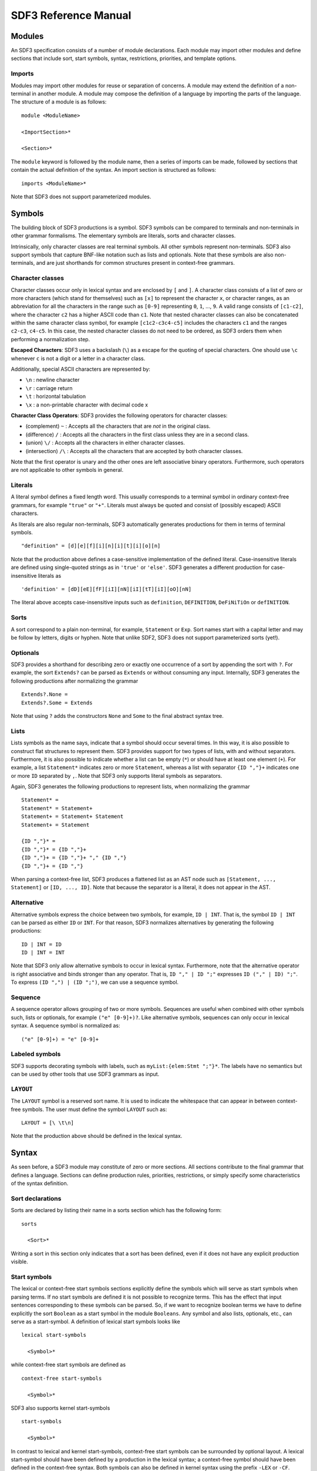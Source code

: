 .. highlight:: sdf3

.. _sdf3-reference:

===========================
SDF3 Reference Manual
===========================

Modules
~~~~~~~

An SDF3 specification consists of a number of module declarations. Each
module may import other modules and define sections that include sort, start
symbols, syntax, restrictions, priorities, and template options.

Imports
^^^^^^^

Modules may import other modules for reuse or separation of concerns. A
module may extend the definition of a non-terminal in another module. A
module may compose the definition of a language by importing the parts
of the language. The structure of a module is as follows:

::

    module <ModuleName>

    <ImportSection>*

    <Section>*

The ``module`` keyword is followed by the module name, then a series of
imports can be made, followed by sections that contain the actual
definition of the syntax. An import section is structured as follows:

::

    imports <ModuleName>*

Note that SDF3 does not support parameterized modules.

Symbols
~~~~~~~

The building block of SDF3 productions is a symbol. SDF3 symbols can
be compared to terminals and non-terminals in other grammar formalisms. The
elementary symbols are literals, sorts and character classes.

Intrinsically, only character classes are real terminal symbols. All other symbols
represent non-terminals. SDF3 also support symbols that capture BNF-like notation
such as lists and optionals. Note that these symbols are also non-terminals, and
are just shorthands for common structures present in context-free grammars.

Character classes
^^^^^^^^^^^^^^^^^

Character classes occur only in lexical syntax and are enclosed by ``[`` and ``]``.
A character class consists of a list of zero or more characters (which stand for
themselves) such as ``[x]`` to represent the character ``x``,  or character ranges,
as an abbreviation for all the characters in the range such as ``[0-9]`` representing
``0``, ``1``, ..., ``9``. A valid range consists of ``[c1-c2]``, where the character
``c2`` has a higher ASCII code than ``c1``. Note that nested character classes can also
be concatenated within the same character class symbol, for example ``[c1c2-c3c4-c5]``
includes the characters ``c1`` and the ranges ``c2-c3``, ``c4-c5``. In this case,
the nested character classes do not need to be ordered, as SDF3 orders them when
performing a normalization step.

**Escaped Characters**: SDF3 uses a backslash (``\``) as a escape for the quoting
of special characters. One should use ``\c`` whenever ``c`` is not a digit or a letter
in a character class.

Additionally, special ASCII characters are represented by:

- ``\n`` : newline character
- ``\r`` : carriage return
- ``\t`` : horizontal tabulation
- ``\x`` : a non-printable character with decimal code x

**Character Class Operators**: SDF3 provides the following operators for character
classes:

- (complement) ``~`` : Accepts all the characters that are *not* in the original class.
- (difference) ``/`` : Accepts all the characters in the first class unless they are in a second class.
- (union) ``\/`` : Accepts all the characters in either character classes.
- (intersection) ``/\`` : Accepts all the characters that are accepted by both character classes.

Note that the first operator is unary and the other ones are left associative binary
operators. Furthermore, such operators are not applicable to other symbols in general.

Literals
^^^^^^^^

A literal symbol defines a fixed length word. This usually corresponds to a
terminal symbol in ordinary context-free grammars, for example ``"true"`` or
``"+"``. Literals must always be quoted and consist of (possibly escaped)
ASCII characters.

As literals are also regular non-terminals, SDF3 automatically generates productions
for them in terms of terminal symbols.

::

     "definition" = [d][e][f][i][n][i][t][i][o][n]

Note that the production above defines a case-sensitive implementation of the
defined literal. Case-insensitive literals are defined using single-quoted strings
as in ``'true'`` or ``'else'``. SDF3 generates a different production for
case-insensitive literals as

::

     'definition' = [dD][eE][fF][iI][nN][iI][tT][iI][oO][nN]

The literal above accepts case-insensitive inputs such as
``definition``, ``DEFINITION``, ``DeFiNiTiOn`` or ``defINITION``.

Sorts
^^^^^

A sort correspond to a plain non-terminal, for example, ``Statement`` or ``Exp``.
Sort names start with a capital letter and may be follow by letters, digits or
hyphen. Note that unlike SDF2, SDF3 does not support parameterized sorts (yet!).

Optionals
^^^^^^^^^

SDF3 provides a shorthand for describing zero or exactly one occurrence of a sort
by appending the sort with ``?``. For example, the sort ``Extends?`` can be parsed
as ``Extends`` or without consuming any input. Internally, SDF3 generates the
following productions after normalizing the grammar

::

     Extends?.None =
     Extends?.Some = Extends

Note that using ``?`` adds the constructors ``None`` and ``Some`` to the final
abstract syntax tree.

Lists
^^^^^

Lists symbols as the name says, indicate that a symbol should occur several times.
In this way, it is also possible to construct flat structures to represent them.
SDF3 provides support for two types of lists, with and without separators.
Furthermore, it is also possible to indicate whether a list can be empty (``*``) or
should have at least one element (``+``). For example, a list ``Statement*`` indicates
zero or more ``Statement``, whereas a list with separator ``{ID ","}+`` indicates one
or more ``ID`` separated by ``,``. Note that SDF3 only supports literal symbols as
separators.

Again, SDF3 generates the following productions to represent lists, when normalizing
the grammar

::

     Statement* =
     Statement* = Statement+
     Statement+ = Statement+ Statement
     Statement+ = Statement

     {ID ","}* =
     {ID ","}* = {ID ","}+
     {ID ","}+ = {ID ","}+ "," {ID ","}
     {ID ","}+ = {ID ","}

When parsing a context-free list, SDF3 produces a flattened list as an AST node such as
``[Statement, ..., Statement]`` or ``[ID, ..., ID]``. Note that because the separator
is a literal, it does not appear in the AST.

Alternative
^^^^^^^^^^^

Alternative symbols express the choice between two symbols, for example, ``ID | INT``. That is,
the symbol ``ID | INT`` can be parsed as either ``ID`` or ``INT``. For that reason,
SDF3 normalizes alternatives by generating the following productions:

::

     ID | INT = ID
     ID | INT = INT

Note that SDF3 only allow alternative symbols to occur in lexical syntax. Furthermore,
note that the alternative operator is right associative and binds stronger than any operator.
That is, ``ID "," | ID ";"`` expresses ``ID ("," | ID) ";"``. To express
``(ID ",") | (ID ";")``, we can use a sequence symbol.

Sequence
^^^^^^^^

A sequence operator allows grouping of two or more symbols. Sequences are useful
when combined with other symbols such, lists or optionals, for example ``("e" [0-9]+)?``.
Like alternative symbols, sequences can only occur in lexical syntax. A sequence
symbol is normalized as:

::

     ("e" [0-9]+) = "e" [0-9]+

Labeled symbols
^^^^^^^^^^^^^^^

SDF3 supports decorating symbols with labels, such as ``myList:{elem:Stmt ";"}*``.
The labels have no semantics but can be used by other tools that use SDF3 grammars
as input.

``LAYOUT``
^^^^^^^^^^

The ``LAYOUT`` symbol is a reserved sort name. It is used to indicate the whitespace
that can appear in between context-free symbols. The user must define the symbol
``LAYOUT`` such as:

::

     LAYOUT = [\ \t\n]

Note that the production above should be defined in the lexical syntax.

Syntax
~~~~~~

As seen before, a SDF3 module may constitute of zero or more sections. All sections
contribute to the final grammar that defines a language. Sections can define
production rules, priorities, restrictions, or simply specify some characteristics
of the syntax definition.

Sort declarations
^^^^^^^^^^^^^^^^^

Sorts are declared by listing their name in a sorts section which has
the following form:

::

    sorts

      <Sort>*

Writing a sort in this section only indicates that a sort has been defined, even if
it does not have any explicit production visible.

Start symbols
^^^^^^^^^^^^^

The lexical or context-free start symbols sections explicitly define the
symbols which will serve as start symbols when parsing terms. If no
start symbols are defined it is not possible to recognize terms. This
has the effect that input sentences corresponding to these symbols can
be parsed. So, if we want to recognize boolean terms we have to define
explicitly the sort ``Boolean`` as a start symbol in the module
``Booleans``. Any symbol and also lists, optionals, etc., can serve as a
start-symbol. A definition of lexical start symbols looks like

::

    lexical start-symbols

      <Symbol>*

while context-free start symbols are defined as

::

    context-free start-symbols

      <Symbol>*

SDF3 also supports kernel start-symbols

::

    start-symbols

      <Symbol>*


In contrast to lexical and kernel start-symbols, context-free start symbols can be
surrounded by optional layout. A lexical start-symbol should have been defined
by a production in the lexical syntax; a context-free symbol should have been
defined in the context-free syntax. Both symbols can also be defined in kernel syntax
using the prefix ``-LEX`` or ``-CF``.

Lexical syntax
^^^^^^^^^^^^^^

The lexical syntax usually describes the low level structure of programs
(often referred to as lexical tokens.) However, in SDF3 the token
concept is not really relevant, since only character classes are
terminals. The lexical syntax sections in SDF3 are simply a convenient
notation for the low level syntax of a language. The ``LAYOUT`` symbol
should also be defined in a lexical syntax section. A lexical syntax
consists of a list of productions.

Lexical syntax is described as follows:

::

    lexical syntax

      <Production>*

An example of a production in lexical syntax:

::

    lexical syntax

      BinaryConst = [0-1]+

Context-free syntax
^^^^^^^^^^^^^^^^^^^

The context-free syntax describes the more high-level syntactic
structure of sentences in a language. A context-free syntax contains a
list of productions. Elements of the right-hand side of a context-free
production are pre-processed in a normalization step before parser generation
that adds the ``LAYOUT?`` symbol between any two symbols. Context-free syntax
has the form:

::

    context-free syntax

      <Production>*

An example production rule:

::

    context-free syntax

      Block.Block = "{" Statement* "}"

SDF3 automatically allows for layout to be present between the symbols
of a rule. This means that a fragment such as:

::

    {

    }

will still be recognized as a block (assuming that the newline and
line-feed characters are defined as layout).

Kernel syntax
^^^^^^^^^^^^^

The rules from context-free and lexical syntax are translated into kernel syntax
by the SDF3 normalizer. When writing kernel syntax, one has more control over the
layout between symbols of a production.

As part of normalization, among other things, SDF3 renames each symbol in the
lexical syntax to include the suffix ``-LEX`` and each symbol in the context-free
syntax to include the suffix ``-CF``. For example, the two productions above
written in kernel syntax look like

::

    syntax

      Block-CF.Block  = "{" LAYOUT?-CF Statement*-CF LAYOUT?-CF "}"
      BinaryConst-LEX = [0-1]+

Literals and character-classes are lexical by definition, thus they do not need any
suffix. Note that each symbol in kernel syntax is uniquely identified by its full
name including ``-CF`` and ``-LEX``. That is, two symbols named ``Block-CF`` and
``Block`` are different, if both occur in kernel syntax. However, ``Block-CF`` is
the same symbol as ``Block`` if the latter appears in a context-free syntax section.

As mentioned before, layout can only occur in between symbols if explicitly
specified. For example, the production

::

    syntax

      Block-CF.Block  = "{" Statement*-CF LAYOUT?-CF "}"

does not allow layout to occur in between the opening bracket and the list
of statements. This means that a fragment such as:

::

    {
      x = 1;
    }

would not be recognized as a block.

Productions
^^^^^^^^^^^

The basic building block of syntax sections is the production.
The left-hand side of a regular production rule can
be either just a symbol or a symbol followed by ``.`` and a constructor
name. The right-hand side consists of zero or more symbols. Both sides
are separated by ``=``:

::

    <Symbol>               = <Symbol>*
    <Symbol>.<Constructor> = <Symbol>*

A production is read as the definition. The symbol on the left-hand side
is defined by the right-hand side of the production.

Productions are used to describe lexical as well as context-free syntax.
Productions may also occur in priority sections, but might also be referred to
by its ``<Symbol>.<Constructor>``. All productions with the same symbol
together define the alternatives for that symbol.

Attributes
^^^^^^^^^^

The definition of lexical and context-free productions may be followed
by attributes that define additional (syntactic or semantic) properties
of that production. The attributes are written between curly brackets
after the right-hand side of a production. If a production has more than
one attribute they are separated by commas. Attributes have thus the
following form:

::

    <Sort>               = <Symbol>* { <Attribute1>, <Attribute2>, ...}
    <Sort>.<Constructor> = <Symbol>* { <Attribute1>, <Attribute2>, ...}

The following syntax-related attributes exist:

-  ``bracket`` is an important attribute in combination with priorities.
   For example, the *sdf2parenthesize* tool uses the ``bracket``
   attribute to find productions to add to a parse tree before pretty
   printing (when the tree violates priority constraints). Note that
   most of these tools demand the production with a ``bracket``
   attribute to have the shape: ``X = "(" X ")" {bracket}`` with any
   kind of bracket syntax but the ``X`` being the same symbol on the
   left-hand side and the right-hand side. The connection with
   priorities and associativity is that when a non-terminal is
   disambiguated using either of them, a production rule with the
   ``bracket`` attribute is probably also needed.
-  ``left``, ``right``, ``non-assoc``, ``assoc`` are disambiguation
   constructs used to define the associativity of productions. See
   associativity_.
-  ``prefer`` and ``avoid`` are disambiguation constructs to define
   preference of one derivation over others. See preferences_.
-  ``reject`` is a disambiguation construct that implements language
   difference. It is used for keyword reservation. See rejections_.

.. TODO: Talk about layout-sensitive parsing and layout sensitive attributes

Templates
~~~~~~~~~

Templates are a major change in SDF3 when comparing to SDF2. They are essential
when aiming to generate a nice pretty printer or generate proper syntactic code
completion templates. When generating such artifacts, a general production simply
introduces a whitespace in between symbols.

For example, when writing a grammar rule

::

    Statement.If = "if" "(" Exp ")" Exp "else" Exp

and pretty printing a valid program, we would get the text in a single line
separated by spaces, as:

.. figure:: images/pp-no-template.png
   :align: center

Furthermore, code completion would consider the same indentation when inserting
code snippets.

However, when using template productions such as

::

    Statement.If = <
      if (<Exp>)
        <Exp>
      else
        <Exp>>

We would get the following program.

.. figure:: images/pp-template.png
   :align: center

Again, code completion would also consider this indentation for proposals.

That is, in template productions, the surrounding layout is used to nicely pretty
print programs and its code completion suggestions.

Template Productions
^^^^^^^^^^^^^^^^^^^^

Template productions are an alternative way of defining productions.
Similarly, they consist of a left-hand side and a right-hand side
separated by ``=``. The left-hand side is the same as for productive
rules. The right-hand side is a template delimited by ``<`` and ``>``.
The template can contain zero or more symbols::

    <Sort>               = < <Symbol>* >
    <Sort>.<Constructor> = < <Symbol>* >

Alternatively, square brackets can be used to delimit a template::

    <Sort>               = [ <Symbol>* ]
    <Sort>.<Constructor> = [ <Symbol>* ]

The symbols in a template can either be placeholders or literal strings.
It is worth noting that:

-  placeholders need to be enclosed within the same delimiters (either
   ``<...>`` or ``[...]``) as the template ;
-  literal strings need not not be enclosed within quotation marks;
-  literal strings are tokenized on space characters (whitespace, tab);
-  additionally, literal strings are tokenized on boundaries between
   characters from the set given by the tokenize option, see the
   tokenize template option;
-  placeholders translate literally. If a separator containing any
   layout characters is given, the placeholder maps to a list with
   separator that strips the layout.

An example of a template rule::

    Exp.Addition = < <Exp> + <Exp> >

Here, the ``+`` symbol is a literal string and ``<Exp>`` is a
placeholder for sort ``Exp``.

Placeholders are of the form:

-  ``<Sort?>``: optional placeholder
-  ``<Sort*>``: repetition (0...n)
-  ``<Sort+>``: repetition (1...n)
-  ``<{Sort ","}*>``: repetition with separator

.. TODO Explain why one should use template productions.

Case-insensitive Literals
^^^^^^^^^^^^^^^^^^^^^^^^^

As we showed before, SDF3 allows defining case-insensitive literals as
single-quoted strings in regular productions. For example::

     Exp.If = 'if' "(" Exp ")" Exp 'else' Exp

accepts case-insensitive keywords for ``if`` and ``else`` such as
``if``, ``IF``, ``If``, ``else``, ``ELSE`` or ``ELsE``. However, to
generate case-insensitive literals from template productions, it is
necessary to add annotate these productions as case-insensitive. For
example, a template production::

     Exp.If = <
        if(<Exp>)
          <Exp>
        else
          <Exp>
     > {case-insensitive}

accepts the same input as the regular production mentioned before.

Moreover, lexical symbols can also be annotated as case-insensitive to parse as
such. The constructed abstract syntax tree contains lower-case symbols, but the
original term is preserved via origin-tracking. For example::

    ID = [a-zA-z][a-zA-Z0-9]* {case-insensitive}

can parse ``foo``, ``Foo``, ``FOo``, ``fOo``, ``foO``, ``fOO`` or
``FOO``. Whichever option generates a node ``"foo"`` in the abstract
syntax tree. By consulting the origin information on this node, it is
possible to know which term was used as input to the parser.

Template options
^^^^^^^^^^^^^^^^

Template options are options that are applied to the current file. A
template options section is structured as follows::

    template options

      <TemplateOption*>

Multiple template option sections are not supported. If multiple
template option sections are specified, the last one is used.

There are three kinds of template options.

**keyword**
  Convenient way for setting up lexical follow restrictions for keywords. See the section on follow restrictions for more information. The
  structure of the keyword option is as follows:

  ::

      keyword -/- <Pattern>

  This will add a follow restriction on the pattern for each keyword in
  the language. Keywords are automatically detected, any terminal that
  ends with an alphanumeric character is considered a keyword.

  Multiple keyword options are not supported. If multiple keyword options
  are specified, the last one is used.

  Note that this only sets up follow restrictions, rejection of keywords
  as identifiers still needs to be written manually.

**tokenize**
  Specifies which characters may have layout around them. The structure of a tokenize option is as follows:

  ::

      tokenize : "<Character*>"

  Consider the following grammar specification:

  ::

      template options

        tokenize : "("

      context-free syntax

        Exp.Call = <<ID>();>

  Because layout is allowed around the ``(`` and ``)`` characters, there
  may be layout between ``()`` and ``;`` in the template rule. If no
  tokenize option is specified, it defaults to the default value of
  ``()``.

  Multiple tokenize options are not supported. If multiple tokenize
  options are specified, the last one is used.

**reject**
  Convenient way for setting up reject rules for keywords. See the section
  on rejections_ for more information. The structure of the reject option
  is as follows:

  ::

      Symbol = keyword {attrs}

  where ``Symbol`` is the symbol to generate the rules for. Note that
  ``attrs`` can be include any attribute, but by using ``reject``, reject
  rules such as ``ID = "true" {reject}`` are generated for all keywords
  that appear in the templates.

  Multiple reject template options are not supported. If multiple reject
  template options are specified, the last one is used.

Disambiguation
~~~~~~~~~~~~~~

As we showed before, the semantics of SDF3 can be seen as two-staged.
First, the grammar generates all possible derivations. Second, the disambiguation
constructs remove a number of derivations that are not valid. Note that SDF3
actually performs some disambiguation when generating the parse table or during
parsing.

Rejections
^^^^^^^^^^

Rejections filter derivations. The semantics of a rejection is that the
set of valid derivations for the left-hand side of the production will
not contain the construction described on the right-hand side. In other
words, the language defined by the sort on the left-hand side has become
smaller, removing all the constructions generated by the rule on the
right-hand side. Disambiguation by ``reject`` occurs at parse time (mostly).

A rule can be marked as rejected by using the attribute ``{reject}``
after the rule:

::

    <Sort> = ... {reject}

The ``{reject}`` attribute works well for lexical rejections, especially
keyword reservation in the form of productions like :

::

    ID = "keyword" {reject}

Preferences
^^^^^^^^^^^

The preferences mechanism is another disambiguation filter that provides
a post parse filter to parse forests. The attributes ``prefer``
and ``avoid`` are the only disambiguation constructs that compare
alternative derivations after parsing.

The following definition assumes that derivations are represented using
parse forests with "packaged ambiguity nodes". This means that whenever
in a derivation there is a choice for several sub-derivations, at that
point a special choice node (ambiguity constructor) is placed with all
alternatives as children. We assume here that the ambiguity constructor
is always placed at the location where a choice is needed, and not
higher (i.e. a minimal parse forest representation). The preference
mechanism compares the top nodes of each alternative:

-  All alternative derivations that have ``avoid`` at the top node will
   be removed, but only if other alternatives derivations are there that
   do not have ``avoid`` at the top node.
-  If there are derivations that have ``prefer`` at the top node, all
   other derivations that do not have ``prefer`` at the top node will be
   removed.

The preference attribute can be used to handle the case when two productions
can parse the same input. Here is an example:

::

    Exp.FunctionApp = <<Expr> <Expr*>>
    Exp.Constructor = <<ID> <Expr>>  {prefer}

Priorities
^^^^^^^^^^

Priorities are one of SDF3's most often used disambiguation constructs.
A priority section defines the relative priorities between
productions. Priorities are a powerful disambiguation construct because
it occurs at parse generation time. The idea behind the semantics of priorities
is that productions with a higher priority "bind stronger" than productions with
a lower priority. The essence of the priority disambiguation construct is
that certain parse trees are removed from the ‘forest’ (the set of all possible
parse trees that can be derived from a segment of code). The basic priority
syntax looks like this:

::

    context-free priorities

      <ProductionRef> >  <ProductionRef>

Where ``<ProductionRef>`` can either be ``<Sort>.<Cons>`` or the entire
production itself.

Several priorities in a priority grammar are separated by commas. If
more productions have the same priority they may be grouped between
curly braces on each side of the > sign.

::

    context-free priorities

      {<ProductionRef> <ProductionRef>}
                    >  <ProductionRef>,
       <ProductionRef>
                    >  <ProductionRef>

By default, the priority relation is automatically transitively closed
(i.e. if A > B and B > C then A > C). To specify a non-transitive priority
relation it is necessary to include a dot before the > sign (``.>``).

SDF3 provides *safe* disambiguation, meaning that priority relations only remove
ambiguous derivations. Furthermore, SDF3 also allows tree filtering by means
of indexed priorities such as:

::

    context-free priorities

      <ProductionRef> <idx> >  <ProductionRef>

where the symbol at position ``idx`` (starting with 0) in the first production
should not derive the second production.

An example defining priorities for the addition, subtraction and
multiplication operators is listed below. Because addition and
subtraction have the same priority, the are grouped together between
brackets.

::

    context-free priorities

      {Exp.Times} >
      {Exp.Plus Exp.Minus}

Associativity
^^^^^^^^^^^^^

Like with priorities, the essence of the associativity attribute is that
certain parse trees are removed from the ‘forest’.

-  The ``left`` associativity attribute on a production P filters all
   occurrences of P as a direct child of P in the right-most argument.
   This implies that ``left`` is only effective on productions that are
   recursive on the right (as in ``A B C -> C``).
-  The ``right`` associativity attribute on a production P filters all
   occurrences of P as a direct child of P in the left-most argument.
   This implies that ``right`` is only effective on productions that are
   recursive on the left ( as in ``C A B -> C``).
-  The ``non-assoc`` associativity attribute on a production P filters
   all occurrences of P as a direct child of P in any argument. This
   implement that ``non-assoc`` is only effective if a production is
   indeed recursive (as in ``A C B -> C``).
-  The ``assoc`` attribute means the same as ``left``

Associativity declarations occur in two places in SDF3. The first is as
production attributes. The second is as associativity declarations in
priority groups.

An example on how to mention associativity as a production attribute is
given below:

::

    Exp.Plus = <<Exp> + <Exp>> {left}

In priority groups, the associativity has the same semantics as the
associativity attributes, except that the filter refers to more nested
productions instead of a recursive nesting of one production. The group
associativity attribute works pairwise and commutative on all
combinations of productions in the group. If there is only one element
in the group the attribute is reflexive, otherwise it is not reflexive.

::

    context-free priorities

      {left: Exp.Times} >
      {left: Exp.Plus Exp.Minus}

Restrictions
^^^^^^^^^^^^

The notion of restrictions enables the formulation of lexical
disambiguation strategies. Examples are "shift before reduce" and
"longest match". A restriction filters applications of productions for
certain non-terminals if the following character (lookahead) is in a
certain class. The result is that specific symbols may not be followed
by a character from a given character class. A lookahead may consist of
more than one character class (multiple lookahead). Restrictions come in
two flavors:

-  lexical restrictions that apply to lexical non-terminals
-  context-free restrictions that apply to context-free non-terminals.

The general form of a restriction is:

::

    <Symbol>+ -/- <Lookaheads>

The semantics of a restriction is to remove all derivations that produce
a certain ``<Symbol>``. The condition for this removal is that the
derivation tree for that symbol is followed immediately by something
that matches the lookahead declaration. Note that to be able to check
this condition, one must look past derivations that produce the empty
language, until the characters to the right of the filtered symbol are
found. Also, for finding multiple lookahead matches, one must ignore
nullable sub-trees that may occur in the middle of the matched
lookahead.

In case of lexical restrictions ``<Symbol>`` may be either a literal or
sort. In case of context-free restrictions only a sort or symbol is
allowed. The restriction operator ``-/-`` should be read as may not be
followed by. Before the restriction operator ``-/-`` a list of symbols
is given for which the restriction holds.

As an example, the following restriction rule implements the “longest
match” policy: an identifier can not be followed by an alpha-numeric
character.

::

    ID -/- [a-zA-Z0-9\_]

.. _layout-declarations:

Layout-sensitive parsing
^^^^^^^^^^^^^^^^^^^^^^^^^^^^^^^^^^^

SDF3 supports definition of layout sensitive syntax by means of layout constraints.
While we haven't covered this feature in this documentation, the paper :cite:`s-ErdwegRKO12` describes the concepts.

**Layout Declarations**

In the paper :cite:`s-ErdwegRKO12`, the authors describe layout constraints in terms of restrictions involving
the position of the subtree involved in the constraint (``0``, ``1``, ...), token selectors (``first``, ``left``, ``last`` and ``right``), and position selectors as lines and columns (``line`` and ``col``).
This mechanism allows writing layout constraints to express alignment, offside and indentation rules, but writing such constraints is
rather cumbersome and error prone. Alternatively, one may write layout constraints using **layout declarations**, which are more declarative specifications and abstract over
lines, columns and token selectors as the original layout constraints from :cite:`s-ErdwegRKO12`.

- **tree selectors**

To specify which trees should be subject to a layout constraint, one may use: tree positions, SDF3 labeled non-terminals, or unique literals that occurs
in the production. For example:

::

    context-free syntax

      Stmt.IfElse = "if" Exp "then" Stmts "else" else:Stmts  {layout(
         indent "if" 3, else &&
         align 3 else &&
         align "if" "else"
      )}

In the layout constraint for the production above, ``else`` refers to the tree for the labeled non-terminal ``else:Stmts``, ``"if"`` refers to the tree
corresponding to the ``"if"`` literal and the number 3 correspond to the tree at *position 3* in the parse tree (starting at 0, ignoring trees for ``LAYOUT?``).

- **align**

The layout constraint ``layout(align x y1, ..., yn)`` specifies that the trees indicated by the tree selectors
``yi`` should be aligned with the tree indicated by the tree selector ``x``, i.e., all these trees should start in the same column. For example,
if we consider the production above, the following program is correct according to the **align** constraints:

.. code:: python

    if x < 0 then
    ··x = 0
    else
    ··y = 1

Whereas, the following program is incorrect because neither the if and else keyword align (``align "if" "else"``),
nor the statements in the branches (``align 3 else``):

.. code:: python

    if x < 0 then
    ··x = 0
    ·else
    ···y = 1

- **align-list**

The constraint **align-list** can be used to indicate that all subtrees within a list should be aligned. That is, a constraint ``layout(align-list x)``,
where ``x`` is a tree selector for a list subtree, can be used to enforce such constraint.
For example, consider the following production and its layout constraint:

::

    context-free syntax

      Stmt.If = "if" Exp "then" then:Stmt*  {layout(
         align-list then
      )}

This constraint indicates that statements inside the list should be aligned.
Therefore, the following program is correct according to this constraint:

.. code:: python

    if x < 0 then
    ··x = 0
    ··y = 4
    ··z = 2

And the following program is invalid, as the second statement is misaligned:

.. code:: python

    if x < 0 then
    ··x = 0
    ···y = 4
    ··z = 2

- **offside**

The offside rule is very common in layout-sensitive languages. It states that all lines after the first one should be further to the
right compared to the first line. For a description of how the offside rule can be modelled with layout constraints, refer to :cite:`s-ErdwegRKO12`.
An example of a declarative specification of the offside rule can be seen in the production below:

::

    context-free syntax

      Stmt.Assign = <<ID> = <Exp>> {layout(offside 3)}

The layout constraint specifies that when the expression in the statement spams multiple lines, all following lines should be indented with
respect to the column where the expression started.
For example, the following program is valid according to this constraint:

.. code:: python

    x = 4 * 10
    ·····+ 2

However, the following program is not valid, as the second line of the expression starts at the same column as the first line:

.. code:: python

    x = 4 * 10
    ····+ 2

Note that if the expression is written on a single line, the constraint is also verified. That is, the following program successfully parses:

.. code:: python

    x = 4 * 10 + 2

It is also possible to use the offside relation on different trees. For example, consider the constraint in the following production:

::

    context-free syntax

      Stmt.If = "if" Exp "then" then:Stmt*  {layout(
         offside "if" then
      )}

This constraint states that all lines (except the first) of the statements in the ``then`` branch should be indented with respect to the ``if``
literal. Thus, the following program is invalid according to this layout constraint, because the statement ``x = 2`` should be indented with relation to the topmost ``if``.

.. code:: python

    if x < 0 then
    ··if y < 0 then
    x = 2

In general, an **offside** constraint involving more than a single tree is combined with **indent** constraint to enforce that the column of the first and all subsequent lines should be indented.

- **indent**

An indent constraint indicates that the column of the first line of a certain tree should be further to the right with respect to another tree. For example, consider the following production:

::

    context-free syntax

      Stmt.If = "if" Exp "then" then:Stmt*  {layout(
         indent "if" then
      )}

This constraint indicates that the first line of the list of statements should be indented with respect to the ``if`` literal. Thus, according to this constraint the following program is valid:

.. code:: python

    if x < 0 then
    ··x = 2

Note that if the list of statements in the then branch spams multiple lines, the constraint does not apply to its subsequent lines. For example, consider the following program:

.. code:: python

    if x < 0 then
    ··x = 2 + 10
    * 4
    y = 3

This program is still valid, since the column of the first line of the first assignment is indented with respect to the if literal. To indicate that the first and all subsequent lines should be indented, an offside constraint should also be included.

::

    context-free syntax

      Stmt.If = "if" Exp "then" then:Stmt*  {layout(
         indent "if" then &&
         offside "if" then
      )}

With this constraint, the remainder of the expression ``* 4`` should also be further to the right compared to the "if" literal. The following program is correct according to these two constraints, since the second line of the first assignment and the second assignment are also indented with respect to the ``if`` literal:

.. code:: python

    if x < 0 then
    ··x = 2 + 10
    ·* 4
    ·y = 3

Finally, all these layout declarations can be ignored by the parser and used only when generating the pretty-printer. To do that, prefix the constraint with **pp-** writing, for example, **pp-offside** or **pp-align**.

.. todo:: Part of this documentation is not yet written.
